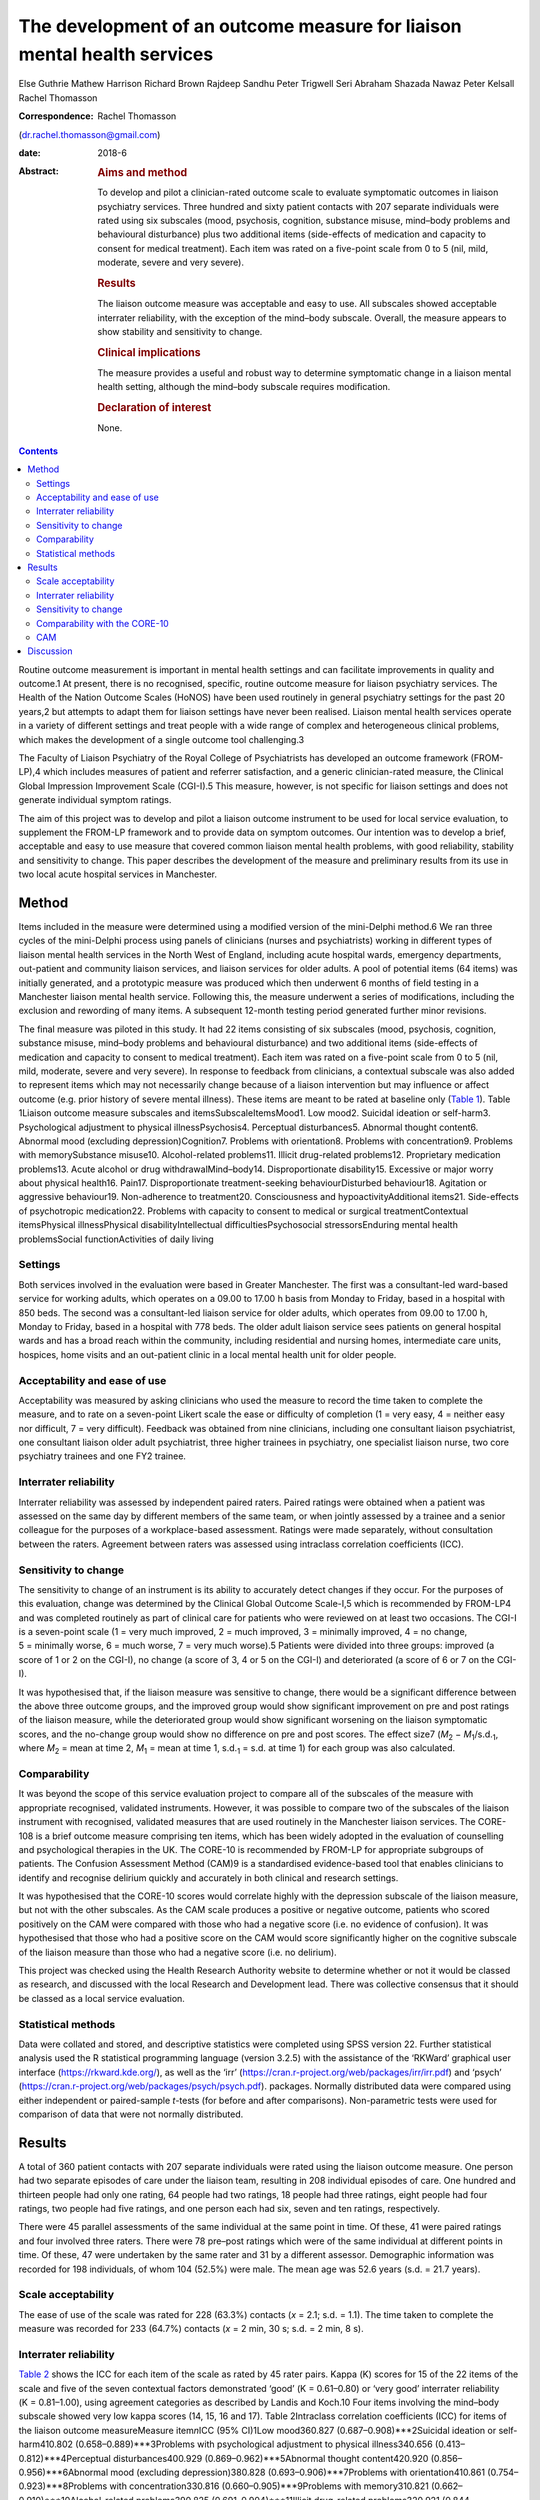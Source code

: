 ========================================================================
The development of an outcome measure for liaison mental health services
========================================================================



Else Guthrie
Mathew Harrison
Richard Brown
Rajdeep Sandhu
Peter Trigwell
Seri Abraham
Shazada Nawaz
Peter Kelsall
Rachel Thomasson

:Correspondence: Rachel Thomasson
(dr.rachel.thomasson@gmail.com)

:date: 2018-6

:Abstract:
   .. rubric:: Aims and method
      :name: sec_a1

   To develop and pilot a clinician-rated outcome scale to evaluate
   symptomatic outcomes in liaison psychiatry services. Three hundred
   and sixty patient contacts with 207 separate individuals were rated
   using six subscales (mood, psychosis, cognition, substance misuse,
   mind–body problems and behavioural disturbance) plus two additional
   items (side-effects of medication and capacity to consent for medical
   treatment). Each item was rated on a five-point scale from 0 to 5
   (nil, mild, moderate, severe and very severe).

   .. rubric:: Results
      :name: sec_a2

   The liaison outcome measure was acceptable and easy to use. All
   subscales showed acceptable interrater reliability, with the
   exception of the mind–body subscale. Overall, the measure appears to
   show stability and sensitivity to change.

   .. rubric:: Clinical implications
      :name: sec_a3

   The measure provides a useful and robust way to determine symptomatic
   change in a liaison mental health setting, although the mind–body
   subscale requires modification.

   .. rubric:: Declaration of interest
      :name: sec_a4

   None.


.. contents::
   :depth: 3
..

Routine outcome measurement is important in mental health settings and
can facilitate improvements in quality and outcome.1 At present, there
is no recognised, specific, routine outcome measure for liaison
psychiatry services. The Health of the Nation Outcome Scales (HoNOS)
have been used routinely in general psychiatry settings for the past 20
years,2 but attempts to adapt them for liaison settings have never been
realised. Liaison mental health services operate in a variety of
different settings and treat people with a wide range of complex and
heterogeneous clinical problems, which makes the development of a single
outcome tool challenging.3

The Faculty of Liaison Psychiatry of the Royal College of Psychiatrists
has developed an outcome framework (FROM-LP),4 which includes measures
of patient and referrer satisfaction, and a generic clinician-rated
measure, the Clinical Global Impression Improvement Scale (CGI-I).5 This
measure, however, is not specific for liaison settings and does not
generate individual symptom ratings.

The aim of this project was to develop and pilot a liaison outcome
instrument to be used for local service evaluation, to supplement the
FROM-LP framework and to provide data on symptom outcomes. Our intention
was to develop a brief, acceptable and easy to use measure that covered
common liaison mental health problems, with good reliability, stability
and sensitivity to change. This paper describes the development of the
measure and preliminary results from its use in two local acute hospital
services in Manchester.

.. _sec1:

Method
======

Items included in the measure were determined using a modified version
of the mini-Delphi method.6 We ran three cycles of the mini-Delphi
process using panels of clinicians (nurses and psychiatrists) working in
different types of liaison mental health services in the North West of
England, including acute hospital wards, emergency departments,
out-patient and community liaison services, and liaison services for
older adults. A pool of potential items (64 items) was initially
generated, and a prototypic measure was produced which then underwent 6
months of field testing in a Manchester liaison mental health service.
Following this, the measure underwent a series of modifications,
including the exclusion and rewording of many items. A subsequent
12-month testing period generated further minor revisions.

The final measure was piloted in this study. It had 22 items consisting
of six subscales (mood, psychosis, cognition, substance misuse,
mind–body problems and behavioural disturbance) and two additional items
(side-effects of medication and capacity to consent to medical
treatment). Each item was rated on a five-point scale from 0 to 5 (nil,
mild, moderate, severe and very severe). In response to feedback from
clinicians, a contextual subscale was also added to represent items
which may not necessarily change because of a liaison intervention but
may influence or affect outcome (e.g. prior history of severe mental
illness). These items are meant to be rated at baseline only (`Table
1 <#tab01>`__). Table 1Liaison outcome measure subscales and
itemsSubscaleItemsMood1. Low mood2. Suicidal ideation or self-harm3.
Psychological adjustment to physical illnessPsychosis4. Perceptual
disturbances5. Abnormal thought content6. Abnormal mood (excluding
depression)Cognition7. Problems with orientation8. Problems with
concentration9. Problems with memorySubstance misuse10. Alcohol-related
problems11. Illicit drug-related problems12. Proprietary medication
problems13. Acute alcohol or drug withdrawalMind–body14.
Disproportionate disability15. Excessive or major worry about physical
health16. Pain17. Disproportionate treatment-seeking behaviourDisturbed
behaviour18. Agitation or aggressive behaviour19. Non-adherence to
treatment20. Consciousness and hypoactivityAdditional items21.
Side-effects of psychotropic medication22. Problems with capacity to
consent to medical or surgical treatmentContextual itemsPhysical
illnessPhysical disabilityIntellectual difficultiesPsychosocial
stressorsEnduring mental health problemsSocial functionActivities of
daily living

.. _sec1-1:

Settings
--------

Both services involved in the evaluation were based in Greater
Manchester. The first was a consultant-led ward-based service for
working adults, which operates on a 09.00 to 17.00 h basis from Monday
to Friday, based in a hospital with 850 beds. The second was a
consultant-led liaison service for older adults, which operates from
09.00 to 17.00 h, Monday to Friday, based in a hospital with 778 beds.
The older adult liaison service sees patients on general hospital wards
and has a broad reach within the community, including residential and
nursing homes, intermediate care units, hospices, home visits and an
out-patient clinic in a local mental health unit for older people.

.. _sec1-2:

Acceptability and ease of use
-----------------------------

Acceptability was measured by asking clinicians who used the measure to
record the time taken to complete the measure, and to rate on a
seven-point Likert scale the ease or difficulty of completion (1 = very
easy, 4 = neither easy nor difficult, 7 = very difficult). Feedback was
obtained from nine clinicians, including one consultant liaison
psychiatrist, one consultant liaison older adult psychiatrist, three
higher trainees in psychiatry, one specialist liaison nurse, two core
psychiatry trainees and one FY2 trainee.

.. _sec1-3:

Interrater reliability
----------------------

Interrater reliability was assessed by independent paired raters. Paired
ratings were obtained when a patient was assessed on the same day by
different members of the same team, or when jointly assessed by a
trainee and a senior colleague for the purposes of a workplace-based
assessment. Ratings were made separately, without consultation between
the raters. Agreement between raters was assessed using intraclass
correlation coefficients (ICC).

.. _sec1-4:

Sensitivity to change
---------------------

The sensitivity to change of an instrument is its ability to accurately
detect changes if they occur. For the purposes of this evaluation,
change was determined by the Clinical Global Outcome Scale-I,5 which is
recommended by FROM-LP4 and was completed routinely as part of clinical
care for patients who were reviewed on at least two occasions. The CGI-I
is a seven-point scale (1 = very much improved, 2 = much improved,
3 = minimally improved, 4 = no change, 5 = minimally worse, 6 = much
worse, 7 = very much worse).5 Patients were divided into three groups:
improved (a score of 1 or 2 on the CGI-I), no change (a score of 3, 4 or
5 on the CGI-I) and deteriorated (a score of 6 or 7 on the CGI-I).

It was hypothesised that, if the liaison measure was sensitive to
change, there would be a significant difference between the above three
outcome groups, and the improved group would show significant
improvement on pre and post ratings of the liaison measure, while the
deteriorated group would show significant worsening on the liaison
symptomatic scores, and the no-change group would show no difference on
pre and post scores. The effect size7
(*M*\ :sub:`2` − *M*\ :sub:`1`/s.d.\ :sub:`1`, where
*M*\ :sub:`2` = mean at time 2, *M*\ :sub:`1` = mean at time 1,
s.d.\ :sub:`1` = s.d. at time 1) for each group was also calculated.

.. _sec1-5:

Comparability
-------------

It was beyond the scope of this service evaluation project to compare
all of the subscales of the measure with appropriate recognised,
validated instruments. However, it was possible to compare two of the
subscales of the liaison instrument with recognised, validated measures
that are used routinely in the Manchester liaison services. The CORE-108
is a brief outcome measure comprising ten items, which has been widely
adopted in the evaluation of counselling and psychological therapies in
the UK. The CORE-10 is recommended by FROM-LP for appropriate subgroups
of patients. The Confusion Assessment Method (CAM)9 is a standardised
evidence-based tool that enables clinicians to identify and recognise
delirium quickly and accurately in both clinical and research settings.

It was hypothesised that the CORE-10 scores would correlate highly with
the depression subscale of the liaison measure, but not with the other
subscales. As the CAM scale produces a positive or negative outcome,
patients who scored positively on the CAM were compared with those who
had a negative score (i.e. no evidence of confusion). It was
hypothesised that those who had a positive score on the CAM would score
significantly higher on the cognitive subscale of the liaison measure
than those who had a negative score (i.e. no delirium).

This project was checked using the Health Research Authority website to
determine whether or not it would be classed as research, and discussed
with the local Research and Development lead. There was collective
consensus that it should be classed as a local service evaluation.

.. _sec1-6:

Statistical methods
-------------------

Data were collated and stored, and descriptive statistics were completed
using SPSS version 22. Further statistical analysis used the R
statistical programming language (version 3.2.5) with the assistance of
the ‘RKWard’ graphical user interface (https://rkward.kde.org/), as well
as the ‘irr’ (https://cran.r-project.org/web/packages/irr/irr.pdf) and
‘psych’ (https://cran.r-project.org/web/packages/psych/psych.pdf).
packages. Normally distributed data were compared using either
independent or paired-sample *t*-tests (for before and after
comparisons). Non-parametric tests were used for comparison of data that
were not normally distributed.

.. _sec2:

Results
=======

A total of 360 patient contacts with 207 separate individuals were rated
using the liaison outcome measure. One person had two separate episodes
of care under the liaison team, resulting in 208 individual episodes of
care. One hundred and thirteen people had only one rating, 64 people had
two ratings, 18 people had three ratings, eight people had four ratings,
two people had five ratings, and one person each had six, seven and ten
ratings, respectively.

There were 45 parallel assessments of the same individual at the same
point in time. Of these, 41 were paired ratings and four involved three
raters. There were 78 pre–post ratings which were of the same individual
at different points in time. Of these, 47 were undertaken by the same
rater and 31 by a different assessor. Demographic information was
recorded for 198 individuals, of whom 104 (52.5%) were male. The mean
age was 52.6 years (s.d. = 21.7 years).

.. _sec2-1:

Scale acceptability
-------------------

The ease of use of the scale was rated for 228 (63.3%) contacts
(*x* = 2.1; s.d. = 1.1). The time taken to complete the measure was
recorded for 233 (64.7%) contacts (*x* = 2 min, 30 s; s.d. = 2 min,
8 s).

.. _sec2-2:

Interrater reliability
----------------------

`Table 2 <#tab02>`__ shows the ICC for each item of the scale as rated
by 45 rater pairs. Kappa (Κ) scores for 15 of the 22 items of the scale
and five of the seven contextual factors demonstrated ‘good’
(Κ = 0.61–0.80) or ‘very good’ interrater reliability (Κ = 0.81–1.00),
using agreement categories as described by Landis and Koch.10 Four items
involving the mind–body subscale showed very low kappa scores (14, 15,
16 and 17). Table 2Intraclass correlation coefficients (ICC) for items
of the liaison outcome measureMeasure item\ *n*\ ICC (95% CI)1Low
mood360.827 (0.687–0.908)***2Suicidal ideation or self-harm410.802
(0.658–0.889)***3Problems with psychological adjustment to physical
illness340.656 (0.413–0.812)***4Perceptual disturbances400.929
(0.869–0.962)***5Abnormal thought content420.920
(0.856–0.956)***6Abnormal mood (excluding depression)380.828
(0.693–0.906)***7Problems with orientation410.861
(0.754–0.923)***8Problems with concentration330.816
(0.660–0.905)***9Problems with memory310.821
(0.662–0.910)***10Alcohol-related problems390.825
(0.691–0.904)***11Illicit drug-related problems320.921
(0.844–0.960)***12Proprietary medication problems370.947
(0.899–0.972)***13Acute alcohol or drug withdrawal400.954
(0.915–0.975)***14Disproportionate disability360.224
(−0.109–0.511)15Excessive or major worry about physical health38−0.0523
(−0.362–0.268)16Pain370.299 (−0.023–0.565)*17Disproportionate
treatment-seeking behaviour370.211 (−0.117–0.498)18Agitation or
aggressive behaviour420.776 (0.620–0.873)***19Non-adherence to
treatment410.518 (0.253–0.710)**20Consciousness and hypoactivity420.805
(0.665–0.890)***21Side-effects of psychotropic medication340.546
(0.259–0.744)**22Problems with capacity to give informed consent to
treatment310.593 (0.307–0.780)**1–22Scale total450.799
(0.662–0.889)**\*\ **Subscale scores**\ AMood450.768
(0.614–0.865)***BPsychosis450.924 (0.866–0.958)***CCognition450.802
(0.667–0.886)***DSubstance misuse450.930
(0.876–0.961)***EMind–body450.253 (−0.041–0.506)FBehaviour450.748
(0.584–0.853)**\* [1]_ [2]_

The ICCs and their 95% confidence intervals for the contextual items
were as follows: physical health problems (*n* = 43; ICC = 0.496;
CI = 0.233–0.692**); physical disability (*n* = 37; ICC = 0.601;
CI = 0.347–0.772***); intellectual difficulties (*n* = 35; ICC = 0.670;
CI = 0.437–0.819**); psychosocial stressors (*n* = 35; ICC = 0.696;
CI = 0.476–0.843***); enduring mental health problems (*n* = 19;
ICC = 0.750; CI = 0.459–0.896***); social function (*n* = 28;
ICC = 0.556; CI = 0.237–0.767**); and activities of daily living
(*n* = 28; ICC = 0.727; CI = 0.491–0.864***).

With the exception of the mind–body subscale, all subscales of the
measure showed ‘good’ or ‘very good’ interrater agreement (`Table
2 <#tab02>`__). Agreement for the total score was ‘good’ at 0.799. This
increased to ‘very good’ with an ICC of 0.845 (CI = 0.734–0.911,
*P* < 0.001) when the mind–body subscale was excluded from the total
score.

.. _sec2-3:

Sensitivity to change
---------------------

Seventy-eight patients had a baseline assessment and a final rating, at
least 1 week apart. There was an overall improvement on the liaison
outcome measure, with a baseline mean of 15.68 (s.d. 10.90) and a
post-intervention mean of 8.41 (s.d. 7.66). This was statistically
significant (*t* = 5.28, d.f. = 77, *P* < 0.001). Thirty-seven of these
patients were classed as showing improvement on the CGI-I (a rating of
much improved or very much improved), 35 patients were classed as
showing no change (a rating of minimally improved, no change or
minimally worse) and five patients were classed as showing a
deterioration (much worse or very much worse). One rating for the CGI-I
was not recorded, so this individual could not be classified. `Table
3 <#tab03>`__ shows the mean scores for each of the three outcome
groups, at the baseline assessment and the final assessment. The change
in outcome among the three groups was also significantly different
(Kruskal–Wallis test, *P* < 0.001). Table 3Baseline and
post-intervention scores, change scores and effect sizes for patients in
the Clinical Global Impression Improvement Scale (CGI-I) improved, no
change and worse groupsCGI-I outcome
categoryBaselinePost-interventionLiaison change score\ *P*-value
(pre–post)Effect sizeMeans.d.Means.d.Means.d.Improved
(*N* = 37)20.0012.044.545.1617.6111.65<0.0011.29No change
(*N* = 35)12.778.0811.918.030.687.860.4770.08Worse
(*N* = 5)4.805.3612.808.38−8.755.730.027−1.64

.. _sec2-4:

Comparability with the CORE-10
------------------------------

Twenty-three patients completed the CORE-10. For these patients, there
was a significant correlation between the mood subscale and the CORE-10
score (*r* = 0.60; 95% CI 0.31–1.00; *P* = 0.001) and the overall
liaison measure (*r* = 0.46; 95% CI 0.13–1.00; *P* = 0.013). There was
no significant correlation between the CORE-10 and any of the other
subscales: psychosis (*r* = 0.31; 95% CI −0.04 to 1.00; *P* = 0.072);
cognition (*r* = −0.15; 95% CI −0.48 to 1.00; *P* = 0.705); substance
misuse (*r* = 0.10; 95% CI −0.26 to 1.00; *P* = 0.322); mind–body
(*r* = 0.24; 95% CI −0.13 to 1.00; *P* = 0.140); and behaviour
(*r* = −0.06; 95% CI −0.40 to 1.00; *P* = 0.603).

.. _sec2-5:

CAM
---

CAM scores were available for 41 patients; 11 of these were positive
scores. Patients who scored positively on the CAM had a significantly
higher score on the cognition subscale of the measure than those who did
not (mean 7.18, s.d. 3.42 *v.* mean 0.47, s.d. 1.43; *P* < 0.001). They
also had higher scores on the psychosis subscale (mean 7.37, s.d. 3.26
*v.* mean 1.50, s.d. 2.56; *P* < 0.001) and the behaviour subscale (mean
5.64, s.d. 1.51 *v.* mean 0.73, s.d. 1.68; *P* < 0.001), but not on the
mood subscale (mean 1.91, s.d. 2.34 *v.* mean 2.1, s.d. 3.00;
*P* = 0.612) or the substance misuse subscale (mean 3.09, s.d. 4.11 *v.*
mean 1.43, s.d. 2.22; *P* = 0.441). Comparisons were made using the
Mann–Whitney *U*-test for independent samples. Data for the mind–body
subscale were not analysed owing to the poor interrater agreement for
these items.

.. _sec3:

Discussion
==========

This study represents a preliminary attempt to develop an outcome
measure for local use in Greater Manchester liaison psychiatry services.
The findings are encouraging, but cannot currently be generalised beyond
the settings involved in the evaluation. Strengths of the measure
include: extensive involvement of liaison clinicians in all stages of
development, particularly item generation; field testing and refinement
of the measure; positive feedback from clinicians regarding ease of use
and acceptability; good interrater reliability for most items and
subscales, with the exception of the mind–body subscale; preliminary
evidence of the instrument's stability and sensitivity to change, and
reasonable comparability for two of the measure's subscales with
recognised instruments used routinely for sub-populations of patients
seen by liaison services.

The measure shares some similarities with HoNOS, although many items are
more specific to liaison settings (items 2, 12, 13, 14, 15, 16, 17, 21
and 22). Like HoNOS, however, the measure was designed to cover a broad
clinical area, rather than a specific psychological dimension.

The measure appears to have face validity in that it covers areas
relevant to liaison psychiatry, and all the items were generated by
working clinicians in the field. On average, it takes approximately 2
min to complete, but clinicians who are familiar with the instrument can
complete it in shorter periods of time.

The heterogeneity of the instrument makes it challenging to validate in
a conventional way, as each of the six subscales would need comparison
with a separate recognised instrument. We compared it with two measures
that are used routinely in our services. There was a significant
association between the CORE-10 (a measure of psychological symptoms)
and the mood subscale of the liaison instrument, which provides some
support for the utility of this subscale. The cognition subscale scores
correlated well with positive CAM scores, as did the psychosis and
behaviour subscales. These findings provide support for the clinical
utility of the instrument, as one might expect that patients who are
confused and suffering from delirium may also have symptoms related to
behavioural disturbance and psychosis.

It was beyond the scope of this project to use any other recognised
appropriate measures for comparison with the other subscales, as no
other measures are used routinely in the clinical services involved in
this evaluation.

The mind–body items showed disappointingly poor interrater reliability.
In the development of the scale, clinicians felt it was important to
include mind–body items, but judgements as to whether behaviour or
treatment-seeking are ‘disproportionate’ are difficult to make in
practice. These items have subsequently been revised and rewritten for
further evaluation.

Our clinician panels recommended inclusion of contextual items in
addition to the main measure, in order to assess the complexity of
patients’ physical, mental and social status. We will report in detail
on the utility of these additional baseline items in a subsequent
report.

The measure was primarily tested on acute general hospital wards; we are
currently exploring the potential utility of the measure in out-patient
and emergency department settings with a view to field testing. In
addition, most of the raters were doctors, as opposed to nurses. This
reflected the staffing of the two services involved in the evaluation,
and the requirement of psychiatric trainees to have training in audit
and service evaluation. The measure has no items that require specific
medical expertise; further evaluation of its use by nursing staff would
be informative.

The main purpose of developing the measure was to be able to record
symptomatic outcomes in our local services, which would be credible and
informative. Despite the above caveats, we believe the measure is better
than any other currently available instrument for recording overall
outcomes in the liaison setting, and it has been adopted locally and
incorporated into an electronic format for routine use, in addition to
the FROM-LP framework.

The measure requires further development and field testing in different
settings before it can be recommended for widespread use. With this in
mind, we are now in the process of applying for funding and ethical
approval for a more robust evaluation of the instrument.

**Elspeth Guthrie** is a professor of psychological medicine at the
University of Leeds. **Mathew Harrison** is a specialist registrar in
general adult psychiatry and medical psychotherapy in the Leeds and York
Partnership NHS Foundation Trust. **Richard Brown** is a senior lecturer
in clinical psychology and honorary consultant clinical psychologist in
the Division of Psychology and Mental Health, School of Health Sciences,
University of Manchester, Manchester Academic Health Sciences Centre.
**Rajdeep Sandhu** is a locum consultant in old age psychiatry in the
Pennine Care NHS Foundation Trust. **Peter Trigwell** is a consultant in
psychological medicine in the Leeds and York Partnership NHS Foundation
Trust. **Seri Abraham** and **Shazada Nawaz** are specialist registrars
in general adult psychiatry in the Lancashire Care NHS Foundation Trust.
**Peter Kelsall** is a specialist registrar in general adult psychiatry
in the Pennine Care NHS Foundation Trust. **Rachel Thomasson** is a
consultant neuropsychiatrist in the Salford Royal NHS Foundation Trust.

.. [1]
   *n*: number of rater pairs.

.. [2]
   \*\ \ *P* < 0.05; \*\*\ \ *P* < 0.001; \**\*\ \ *P* < 0.0001.

